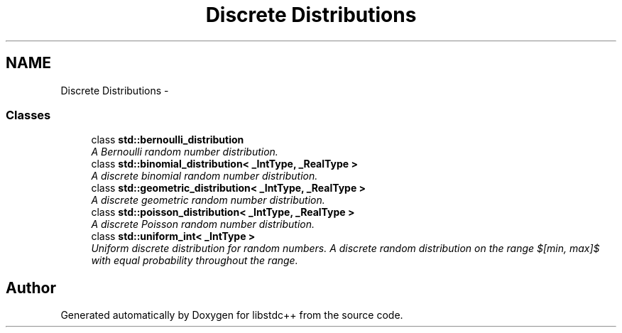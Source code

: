 .TH "Discrete Distributions" 3 "21 Apr 2009" "libstdc++" \" -*- nroff -*-
.ad l
.nh
.SH NAME
Discrete Distributions \- 
.SS "Classes"

.in +1c
.ti -1c
.RI "class \fBstd::bernoulli_distribution\fP"
.br
.RI "\fIA Bernoulli random number distribution. \fP"
.ti -1c
.RI "class \fBstd::binomial_distribution< _IntType, _RealType >\fP"
.br
.RI "\fIA discrete binomial random number distribution. \fP"
.ti -1c
.RI "class \fBstd::geometric_distribution< _IntType, _RealType >\fP"
.br
.RI "\fIA discrete geometric random number distribution. \fP"
.ti -1c
.RI "class \fBstd::poisson_distribution< _IntType, _RealType >\fP"
.br
.RI "\fIA discrete Poisson random number distribution. \fP"
.ti -1c
.RI "class \fBstd::uniform_int< _IntType >\fP"
.br
.RI "\fIUniform discrete distribution for random numbers. A discrete random distribution on the range $[min, max]$ with equal probability throughout the range. \fP"
.in -1c
.SH "Author"
.PP 
Generated automatically by Doxygen for libstdc++ from the source code.
